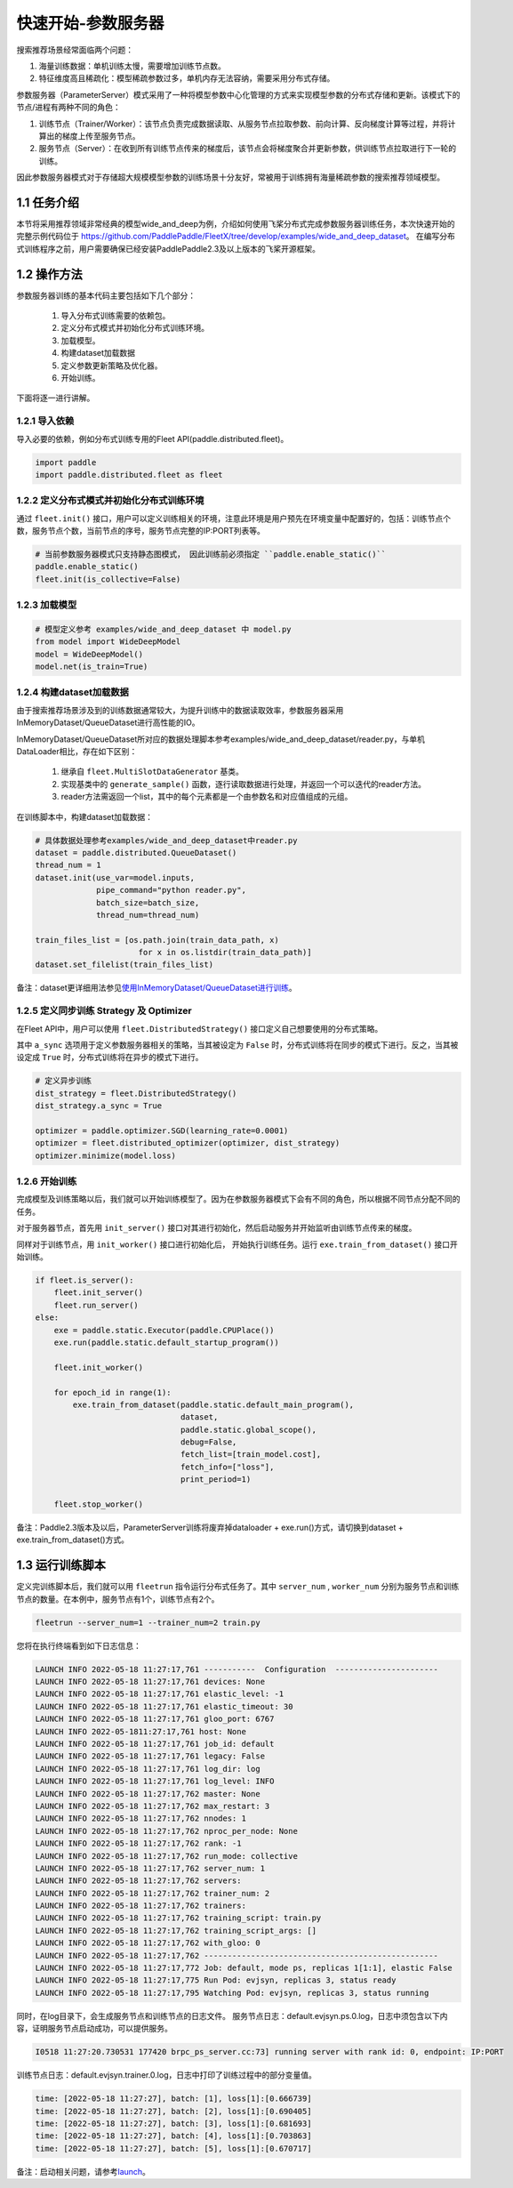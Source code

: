 
..  _cluster_quick_start_ps:

快速开始-参数服务器
-------------------------

搜索推荐场景经常面临两个问题：

1. 海量训练数据：单机训练太慢，需要增加训练节点数。
2. 特征维度高且稀疏化：模型稀疏参数过多，单机内存无法容纳，需要采用分布式存储。

参数服务器（ParameterServer）模式采用了一种将模型参数中心化管理的方式来实现模型参数的分布式存储和更新。该模式下的节点/进程有两种不同的角色：

1. 训练节点（Trainer/Worker）：该节点负责完成数据读取、从服务节点拉取参数、前向计算、反向梯度计算等过程，并将计算出的梯度上传至服务节点。
2. 服务节点（Server）：在收到所有训练节点传来的梯度后，该节点会将梯度聚合并更新参数，供训练节点拉取进行下一轮的训练。

因此参数服务器模式对于存储超大规模模型参数的训练场景十分友好，常被用于训练拥有海量稀疏参数的搜索推荐领域模型。

1.1 任务介绍
^^^^^^^^^^^^^^^^^^^^^^^^^^^^^^

本节将采用推荐领域非常经典的模型wide_and_deep为例，介绍如何使用飞桨分布式完成参数服务器训练任务，本次快速开始的完整示例代码位于 https://github.com/PaddlePaddle/FleetX/tree/develop/examples/wide_and_deep_dataset。
在编写分布式训练程序之前，用户需要确保已经安装PaddlePaddle2.3及以上版本的飞桨开源框架。

1.2 操作方法
^^^^^^^^^^^^^^^^^^^^^^^^^^^^^^

参数服务器训练的基本代码主要包括如下几个部分：

    1. 导入分布式训练需要的依赖包。
    2. 定义分布式模式并初始化分布式训练环境。
    3. 加载模型。
    4. 构建dataset加载数据
    5. 定义参数更新策略及优化器。
    6. 开始训练。 

    
下面将逐一进行讲解。

1.2.1 导入依赖
""""""""""""

导入必要的依赖，例如分布式训练专用的Fleet API(paddle.distributed.fleet)。

.. code-block:: python

    import paddle
    import paddle.distributed.fleet as fleet

1.2.2 定义分布式模式并初始化分布式训练环境
""""""""""""

通过 ``fleet.init()`` 接口，用户可以定义训练相关的环境，注意此环境是用户预先在环境变量中配置好的，包括：训练节点个数，服务节点个数，当前节点的序号，服务节点完整的IP:PORT列表等。

.. code-block:: python

    # 当前参数服务器模式只支持静态图模式， 因此训练前必须指定 ``paddle.enable_static()``
    paddle.enable_static()
    fleet.init(is_collective=False)

1.2.3 加载模型
""""""""""""

.. code-block:: python

    # 模型定义参考 examples/wide_and_deep_dataset 中 model.py
    from model import WideDeepModel
    model = WideDeepModel()
    model.net(is_train=True)

1.2.4 构建dataset加载数据
""""""""""""

由于搜索推荐场景涉及到的训练数据通常较大，为提升训练中的数据读取效率，参数服务器采用InMemoryDataset/QueueDataset进行高性能的IO。

InMemoryDataset/QueueDataset所对应的数据处理脚本参考examples/wide_and_deep_dataset/reader.py，与单机DataLoader相比，存在如下区别：

    1. 继承自 ``fleet.MultiSlotDataGenerator`` 基类。
    2. 实现基类中的 ``generate_sample()`` 函数，逐行读取数据进行处理，并返回一个可以迭代的reader方法。
    3. reader方法需返回一个list，其中的每个元素都是一个由参数名和对应值组成的元组。

在训练脚本中，构建dataset加载数据：

.. code-block:: python

    # 具体数据处理参考examples/wide_and_deep_dataset中reader.py
    dataset = paddle.distributed.QueueDataset()
    thread_num = 1
    dataset.init(use_var=model.inputs, 
                 pipe_command="python reader.py", 
                 batch_size=batch_size, 
                 thread_num=thread_num)

    train_files_list = [os.path.join(train_data_path, x)
                          for x in os.listdir(train_data_path)]
    dataset.set_filelist(train_files_list)

备注：dataset更详细用法参见\ `使用InMemoryDataset/QueueDataset进行训练 <https://fleet-x.readthedocs.io/en/latest/paddle_fleet_rst/parameter_server/performance/dataset.html>`_\。


1.2.5 定义同步训练 Strategy 及 Optimizer
""""""""""""

在Fleet API中，用户可以使用 ``fleet.DistributedStrategy()`` 接口定义自己想要使用的分布式策略。

其中 ``a_sync`` 选项用于定义参数服务器相关的策略，当其被设定为 ``False`` 时，分布式训练将在同步的模式下进行。反之，当其被设定成 ``True`` 时，分布式训练将在异步的模式下进行。

.. code-block:: python

    # 定义异步训练
    dist_strategy = fleet.DistributedStrategy()
    dist_strategy.a_sync = True

    optimizer = paddle.optimizer.SGD(learning_rate=0.0001)
    optimizer = fleet.distributed_optimizer(optimizer, dist_strategy)
    optimizer.minimize(model.loss)

1.2.6 开始训练
""""""""""""

完成模型及训练策略以后，我们就可以开始训练模型了。因为在参数服务器模式下会有不同的角色，所以根据不同节点分配不同的任务。

对于服务器节点，首先用 ``init_server()`` 接口对其进行初始化，然后启动服务并开始监听由训练节点传来的梯度。

同样对于训练节点，用 ``init_worker()`` 接口进行初始化后， 开始执行训练任务。运行 ``exe.train_from_dataset()`` 接口开始训练。

.. code-block:: python

    if fleet.is_server():
        fleet.init_server()
        fleet.run_server()
    else:
        exe = paddle.static.Executor(paddle.CPUPlace())
        exe.run(paddle.static.default_startup_program())

        fleet.init_worker()

        for epoch_id in range(1):
            exe.train_from_dataset(paddle.static.default_main_program(),
                                   dataset,
                                   paddle.static.global_scope(), 
                                   debug=False, 
                                   fetch_list=[train_model.cost],
                                   fetch_info=["loss"],
                                   print_period=1)
    
        fleet.stop_worker()

备注：Paddle2.3版本及以后，ParameterServer训练将废弃掉dataloader + exe.run()方式，请切换到dataset + exe.train_from_dataset()方式。


1.3 运行训练脚本
^^^^^^^^^^^^^^^^^^^^^^^^^^^^^^

定义完训练脚本后，我们就可以用 ``fleetrun`` 指令运行分布式任务了。其中 ``server_num`` , ``worker_num`` 分别为服务节点和训练节点的数量。在本例中，服务节点有1个，训练节点有2个。

.. code-block:: bash

    fleetrun --server_num=1 --trainer_num=2 train.py

您将在执行终端看到如下日志信息：

.. code-block:: bash
    
    LAUNCH INFO 2022-05-18 11:27:17,761 -----------  Configuration  ----------------------
    LAUNCH INFO 2022-05-18 11:27:17,761 devices: None
    LAUNCH INFO 2022-05-18 11:27:17,761 elastic_level: -1
    LAUNCH INFO 2022-05-18 11:27:17,761 elastic_timeout: 30
    LAUNCH INFO 2022-05-18 11:27:17,761 gloo_port: 6767
    LAUNCH INFO 2022-05-1811:27:17,761 host: None
    LAUNCH INFO 2022-05-18 11:27:17,761 job_id: default
    LAUNCH INFO 2022-05-18 11:27:17,761 legacy: False
    LAUNCH INFO 2022-05-18 11:27:17,761 log_dir: log
    LAUNCH INFO 2022-05-18 11:27:17,761 log_level: INFO
    LAUNCH INFO 2022-05-18 11:27:17,762 master: None
    LAUNCH INFO 2022-05-18 11:27:17,762 max_restart: 3
    LAUNCH INFO 2022-05-18 11:27:17,762 nnodes: 1
    LAUNCH INFO 2022-05-18 11:27:17,762 nproc_per_node: None
    LAUNCH INFO 2022-05-18 11:27:17,762 rank: -1
    LAUNCH INFO 2022-05-18 11:27:17,762 run_mode: collective
    LAUNCH INFO 2022-05-18 11:27:17,762 server_num: 1
    LAUNCH INFO 2022-05-18 11:27:17,762 servers: 
    LAUNCH INFO 2022-05-18 11:27:17,762 trainer_num: 2
    LAUNCH INFO 2022-05-18 11:27:17,762 trainers: 
    LAUNCH INFO 2022-05-18 11:27:17,762 training_script: train.py
    LAUNCH INFO 2022-05-18 11:27:17,762 training_script_args: []
    LAUNCH INFO 2022-05-18 11:27:17,762 with_gloo: 0
    LAUNCH INFO 2022-05-18 11:27:17,762 --------------------------------------------------
    LAUNCH INFO 2022-05-18 11:27:17,772 Job: default, mode ps, replicas 1[1:1], elastic False
    LAUNCH INFO 2022-05-18 11:27:17,775 Run Pod: evjsyn, replicas 3, status ready
    LAUNCH INFO 2022-05-18 11:27:17,795 Watching Pod: evjsyn, replicas 3, status running    

同时，在log目录下，会生成服务节点和训练节点的日志文件。
服务节点日志：default.evjsyn.ps.0.log，日志中须包含以下内容，证明服务节点启动成功，可以提供服务。

.. code-block:: bash

    I0518 11:27:20.730531 177420 brpc_ps_server.cc:73] running server with rank id: 0, endpoint: IP:PORT

训练节点日志：default.evjsyn.trainer.0.log，日志中打印了训练过程中的部分变量值。

.. code-block:: bash

    time: [2022-05-18 11:27:27], batch: [1], loss[1]:[0.666739]
    time: [2022-05-18 11:27:27], batch: [2], loss[1]:[0.690405]
    time: [2022-05-18 11:27:27], batch: [3], loss[1]:[0.681693]
    time: [2022-05-18 11:27:27], batch: [4], loss[1]:[0.703863]
    time: [2022-05-18 11:27:27], batch: [5], loss[1]:[0.670717]

备注：启动相关问题，请参考\ `launch <https://www.paddlepaddle.org.cn/documentation/docs/zh/api/paddle/distributed/launch_cn.html>`_\。
